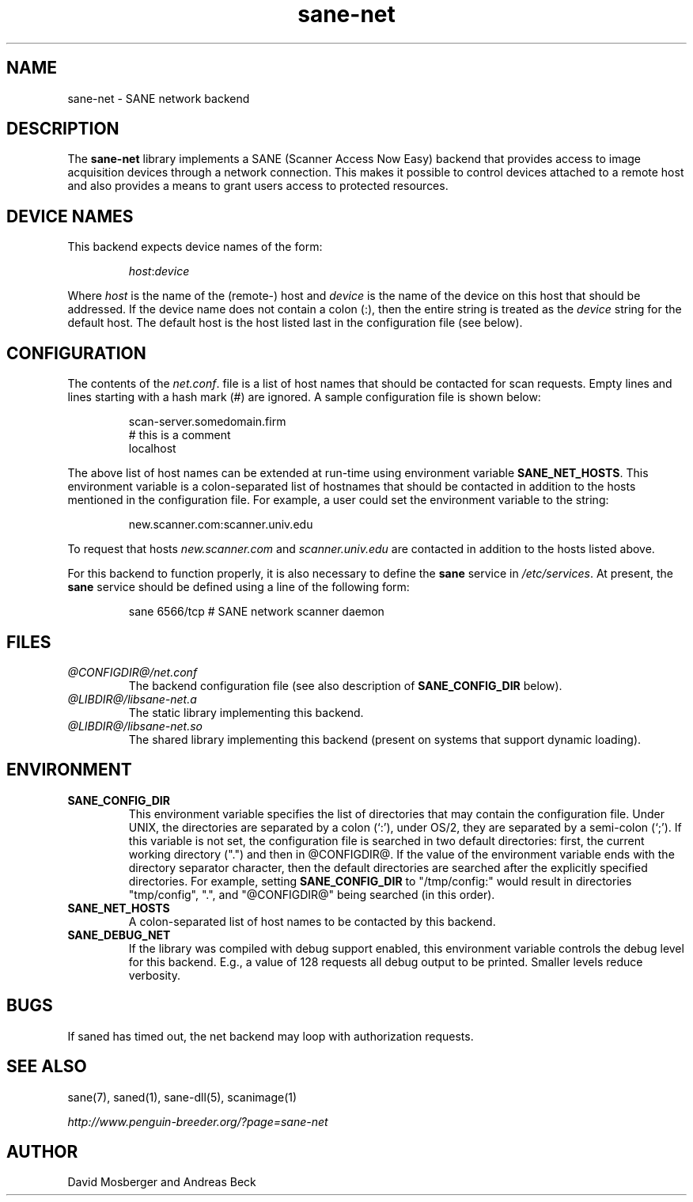 .TH sane-net 5 "8 Oct 2002"
.IX sane-net
.SH NAME
sane-net - SANE network backend
.SH DESCRIPTION
The
.B sane-net
library implements a SANE (Scanner Access Now Easy) backend that
provides access to image acquisition devices through a network
connection.  This makes it possible to control devices attached to a
remote host and also provides a means to grant users access to
protected resources.

.SH "DEVICE NAMES"
This backend expects device names of the form:
.PP
.RS
.IR host : device
.RE
.PP
Where
.I host
is the name of the (remote-) host and
.I device
is the name of the device on this host that should be addressed.
If the device name does not contain a colon (:), then the entire string
is treated as the
.I device
string for the default host.  The default host is the host listed last
in the configuration file (see below).
.SH CONFIGURATION
The contents of the
.IR net.conf .
file is a list of host names that should be contacted for
scan requests.  Empty lines and lines starting with a hash mark (#) are
ignored.  A sample configuration file is shown below:
.PP
.RS
scan-server.somedomain.firm
.br
# this is a comment
.br
localhost
.RE
.PP
The above list of host names can be extended at run-time using environment
variable
.BR SANE_NET_HOSTS .
This environment variable is a colon-separated list of hostnames that
should be contacted in addition to the hosts mentioned in the
configuration file.  For example, a user could set the environment
variable to the string:
.PP
.RS
new.scanner.com:scanner.univ.edu
.RE
.PP
To request that hosts
.I new.scanner.com
and
.I scanner.univ.edu
are contacted in addition to the hosts listed above.
.PP
For this backend to function properly, it is also necessary to define the
.B sane
service in
.IR /etc/services .
At present, the
.B sane
service should be defined using a line of the following form:
.PP
.RS
sane 6566/tcp # SANE network scanner daemon
.RE
.PP
.SH FILES
.TP
.I @CONFIGDIR@/net.conf
The backend configuration file (see also description of
.B SANE_CONFIG_DIR
below).
.TP
.I @LIBDIR@/libsane-net.a
The static library implementing this backend.
.TP
.I @LIBDIR@/libsane-net.so
The shared library implementing this backend (present on systems that
support dynamic loading).
.SH ENVIRONMENT
.TP
.B SANE_CONFIG_DIR
This environment variable specifies the list of directories that may
contain the configuration file.  Under UNIX, the directories are
separated by a colon (`:'), under OS/2, they are separated by a
semi-colon (`;').  If this variable is not set, the configuration file
is searched in two default directories: first, the current working
directory (".") and then in @CONFIGDIR@.  If the value of the
environment variable ends with the directory separator character, then
the default directories are searched after the explicitly specified
directories.  For example, setting
.B SANE_CONFIG_DIR
to "/tmp/config:" would result in directories "tmp/config", ".", and
"@CONFIGDIR@" being searched (in this order).
.TP
.B SANE_NET_HOSTS
A colon-separated list of host names to be contacted by this backend.
.TP
.B SANE_DEBUG_NET
If the library was compiled with debug support enabled, this
environment variable controls the debug level for this backend.  E.g.,
a value of 128 requests all debug output to be printed.  Smaller
levels reduce verbosity.
.SH BUGS
If saned has timed out, the net backend may loop with authorization requests.
.SH "SEE ALSO"
sane(7), saned(1), sane\-dll(5), scanimage(1)

.I http://www.penguin-breeder.org/?page=sane-net
.SH AUTHOR
David Mosberger and Andreas Beck
